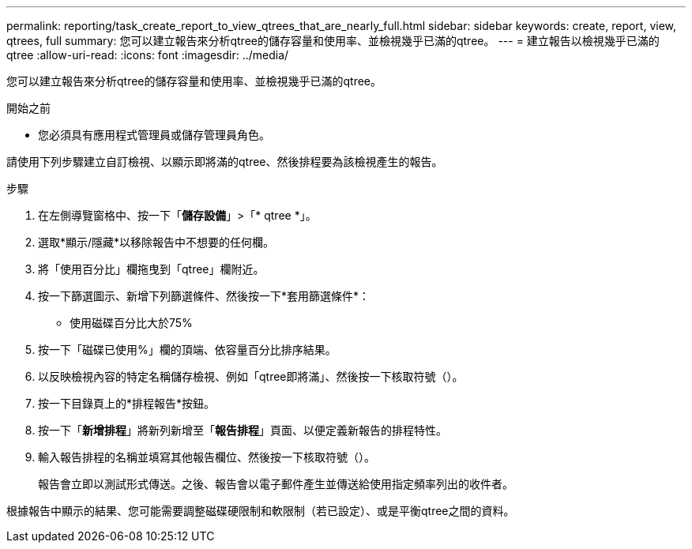 ---
permalink: reporting/task_create_report_to_view_qtrees_that_are_nearly_full.html 
sidebar: sidebar 
keywords: create, report, view, qtrees, full 
summary: 您可以建立報告來分析qtree的儲存容量和使用率、並檢視幾乎已滿的qtree。 
---
= 建立報告以檢視幾乎已滿的qtree
:allow-uri-read: 
:icons: font
:imagesdir: ../media/


[role="lead"]
您可以建立報告來分析qtree的儲存容量和使用率、並檢視幾乎已滿的qtree。

.開始之前
* 您必須具有應用程式管理員或儲存管理員角色。


請使用下列步驟建立自訂檢視、以顯示即將滿的qtree、然後排程要為該檢視產生的報告。

.步驟
. 在左側導覽窗格中、按一下「*儲存設備*」>「* qtree *」。
. 選取*顯示/隱藏*以移除報告中不想要的任何欄。
. 將「使用百分比」欄拖曳到「qtree」欄附近。
. 按一下篩選圖示、新增下列篩選條件、然後按一下*套用篩選條件*：
+
** 使用磁碟百分比大於75%


. 按一下「磁碟已使用%」欄的頂端、依容量百分比排序結果。
. 以反映檢視內容的特定名稱儲存檢視、例如「qtree即將滿」、然後按一下核取符號（image:../media/blue_check.gif[""]）。
. 按一下目錄頁上的*排程報告*按鈕。
. 按一下「*新增排程*」將新列新增至「*報告排程*」頁面、以便定義新報告的排程特性。
. 輸入報告排程的名稱並填寫其他報告欄位、然後按一下核取符號（image:../media/blue_check.gif[""]）。
+
報告會立即以測試形式傳送。之後、報告會以電子郵件產生並傳送給使用指定頻率列出的收件者。



根據報告中顯示的結果、您可能需要調整磁碟硬限制和軟限制（若已設定）、或是平衡qtree之間的資料。
